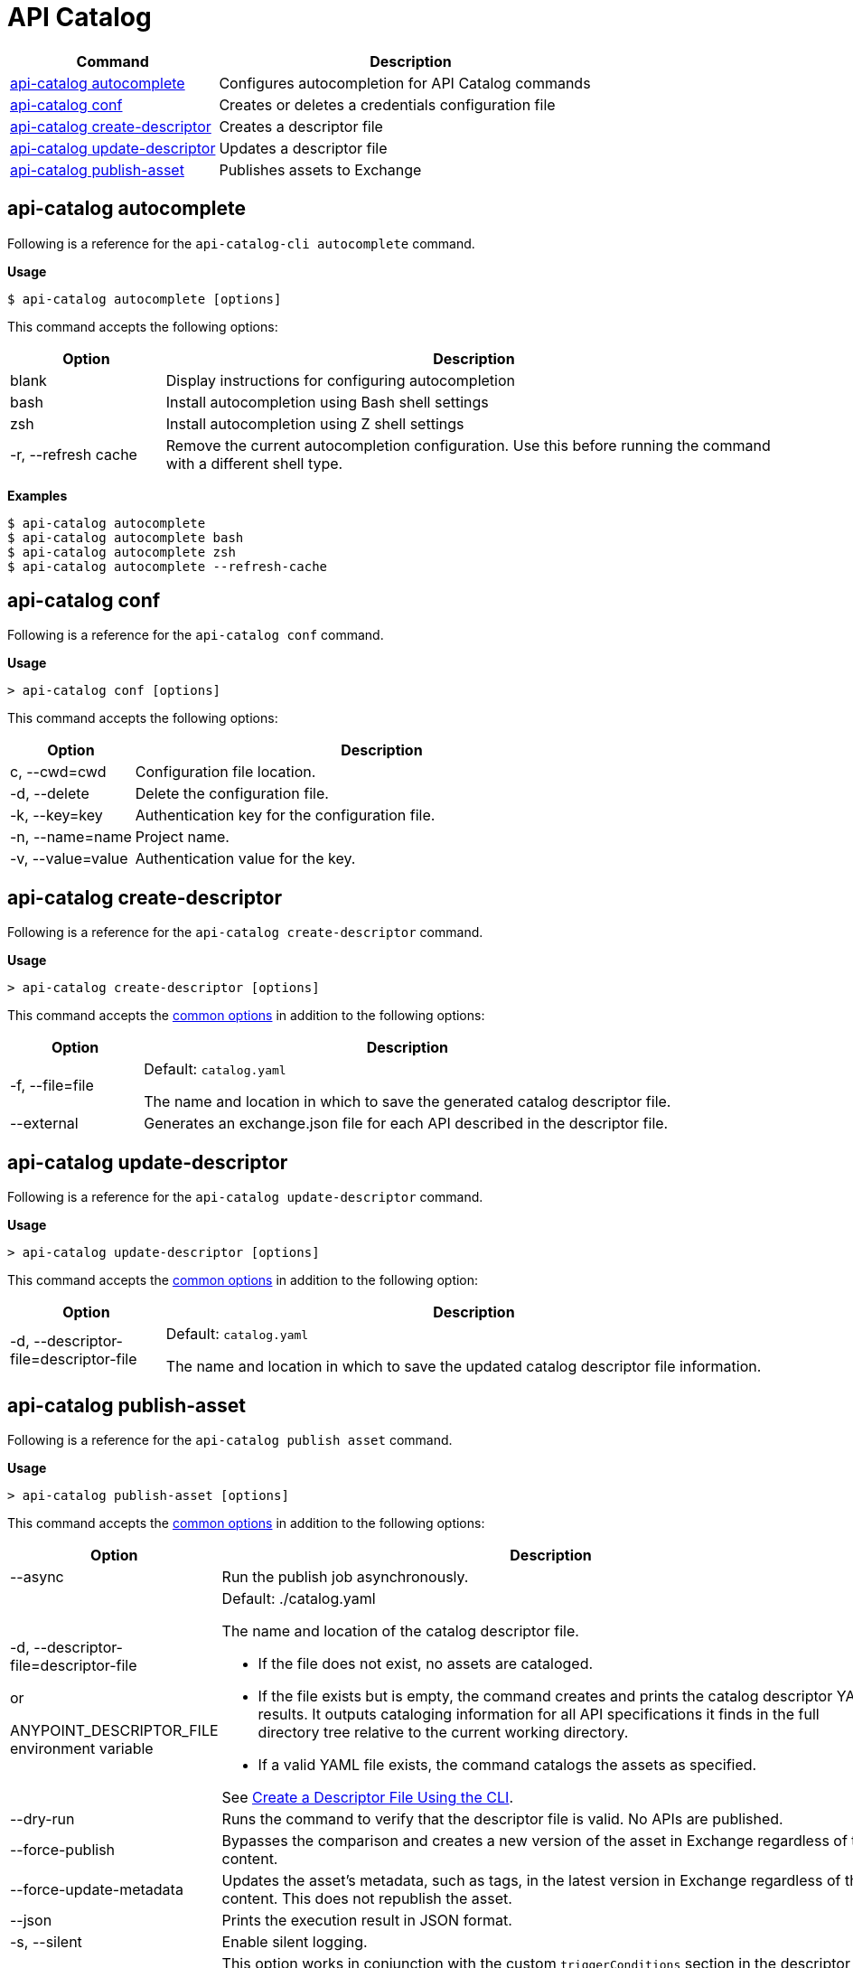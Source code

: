 = API Catalog

// tag::summary[]

[%header,cols="35a,65a"]
|===
|Command |Description
|<<autocomplete-command,api-catalog autocomplete>>  | Configures autocompletion for API Catalog commands
|<<conf-command,api-catalog conf>>  | Creates or deletes a credentials configuration file
|<<create-descriptor-command,api-catalog create-descriptor>>  | Creates a descriptor file
|<<update-descriptor-command,api-catalog update-descriptor>> | Updates a descriptor file
|<<publish-asset-command,api-catalog publish-asset>>  | Publishes assets to Exchange
|===

// end::summary[]

// tag::autocomplete-command[]

[[autocomplete-command]]
== api-catalog autocomplete

Following is a reference for the `api-catalog-cli autocomplete` command. 

*Usage*

----
$ api-catalog autocomplete [options] 
----
This command accepts the following options:

[%header,cols="20a,80a"]
|===
| Option | Description 
| blank | Display instructions for configuring autocompletion 
| bash | Install autocompletion using Bash shell settings
| zsh | Install autocompletion using Z shell settings
| -r, --refresh cache | Remove the current autocompletion configuration. Use this before running the command with a different shell type.
|===

*Examples*

----
$ api-catalog autocomplete
$ api-catalog autocomplete bash
$ api-catalog autocomplete zsh
$ api-catalog autocomplete --refresh-cache
----

// end::autocomplete-command[]

// tag::conf-command[]

[[conf-command]]
== api-catalog conf

Following is a reference for the `api-catalog conf` command. 

*Usage*

----
> api-catalog conf [options] 
----

This command accepts the following options: 

[%header,cols="20a,80a"]
|===
| Option | Description 

| c, --cwd=cwd |  Configuration file location. 

| -d, --delete | Delete the configuration file. 

| -k, --key=key | Authentication key for the configuration file. 

| -n, --name=name | Project name.

| -v, --value=value | Authentication value for the key.

|===

// end::conf-command[]

// tag::create-descriptor-command[]

[[create-descriptor-command]]
== api-catalog create-descriptor

Following is a reference for the `api-catalog create-descriptor` command. 

*Usage*

----
> api-catalog create-descriptor [options] 
----

This command accepts the xref:use-api-catalog-cli.adoc#common-options[common options] in addition to the following options: 

[%header,cols="20a,80a"]
|===
| Option | Description 
| -f, --file=file |
Default: `catalog.yaml`

The name and location in which to save the generated catalog descriptor file.
|  --external | Generates an exchange.json file for each API described in the descriptor file.
|===

// end::create-descriptor-command[]

// tag::update-descriptor-command[]

[[update-descriptor-command]]
== api-catalog update-descriptor

Following is a reference for the `api-catalog update-descriptor` command. 

*Usage*

----
> api-catalog update-descriptor [options] 
----

This command accepts the xref:use-api-catalog-cli.adoc#common-options[common options] in addition to the following option: 

[%header,cols="20a,80a"]
|===
| Option | Description 
| -d, --descriptor-file=descriptor-file |
Default: `catalog.yaml`

The name and location in which to save the updated catalog descriptor file information.
|===

// end::update-descriptor-command[]

// tag::publish-asset-command[]

[[publish-asset-command]]
== api-catalog publish-asset

Following is a reference for the `api-catalog publish asset` command. 

*Usage*

----
> api-catalog publish-asset [options] 
----

This command accepts the xref:use-api-catalog-cli.adoc#common-options[common options] in addition to the following options: 

[%header,cols="20a,80a"]
|===
| Option | Description 

| --async |  Run the publish job asynchronously. 

|  -d, --descriptor-file=descriptor-file 

or

ANYPOINT_DESCRIPTOR_FILE environment variable

 | Default:  ./catalog.yaml 
 
The name and location of the catalog descriptor file.  

  * If the file does not exist, no assets are cataloged.
  * If the file exists but is empty, the command creates and prints the catalog descriptor YAML results. It outputs cataloging information for all API specifications it finds in the full directory tree relative to the current working directory.
  * If a valid YAML file exists, the command catalogs the assets as specified. 
  
See xref:create-descriptor-file-cli#create-desc-file-cli[Create a Descriptor File Using the CLI]. 

| --dry-run | Runs the command to verify that the descriptor file is valid. No APIs are published. 

| --force-publish |  Bypasses the comparison and 
 creates a new version of the asset in Exchange regardless of the content.

| --force-update-metadata | Updates the asset's metadata, such as tags, in the latest version in Exchange regardless of the content. This does not republish the asset. 

| --json | Prints the execution result in JSON format. 

| -s, --silent | Enable silent logging.

| -t, --trigger=<descriptor-tag>:<value> --trigger=<descriptor-tag>:value  | This option works in conjunction with the custom `triggerConditions` section in the descriptor file. For each run of the `api-catalog publish-asset` command, the trigger values are compared to trigger condition values in the descriptor file to determine whether to publish the APIs described in the descriptor file. To match multiple conditions, specify separate `--trigger` options for each condition. For the APIs to be published, all trigger conditions set in the descriptor file must be matched by `--trigger` option values.

Example:

---

 --trigger=branch:main --trigger=anytag:release/ -- trigger=user:admin

---

See xref:create-descriptor-file-manually.adoc#descriptor-yaml[Descriptor YAML Schema]. 

| -v, --verbose | Enable verbose logging. 

| --versionStrategy=<descriptor-tag>:<value> --versionStrategy=<descriptor-tag>:<value>  | This option works in conjunction with the custom `versionStrategyConditions` section in the descriptor file. For each run of the `api-catalog publish-asset` command, the version strategy values are compared to version strategy condition values in the descriptor file to determine the version strategy to use to publish the APIs described in the descriptor file. To match multiple conditions, specify separate `--versionStrategy` options for each condition. 

Example:

---

 --versionStrategy=branch:main --versionStrategy=anytag:release/ -- versionStrategy=user:admin

---

See xref:create-descriptor-file-manually.adoc#descriptor-yaml[Descriptor YAML Schema]. 

|===

// end::publish-asset-command[]

// tag::common-options[]

[[common-options]]
== Common Options

Following are options that are common to most of the API Catalog commands.

[%header,cols="20a,80a"]
|===
| Option | Description 

| --client-id=client-id 

or

ANYPOINT_CLIENT_ID environment variable

| Connected app client ID.  

See xref:use-api-catalog-cli.adoc#authentication[Authentication].

| --client-secret 

or

ANYPOINT_CLIENT_SECRET environment variable

| Prompt for the Connected App secret for the client ID. Set the environment variable to avoid the prompt for the client secret.  
 
See xref:use-api-catalog-cli.adoc#authentication[Authentication].

| --collectMetrics

| Collect metrics.  

| --environment=environment 

or

ANYPOINT_ENV environment variable

  | (Required) 
  
The ID of the Anypoint Platform environment where the APIs will be cataloged.  
 
|   --host=host

or

ANYPOINT_HOST environment variable

 | (Required) 

Default: `anypoint.mulesoft.com`

The Anypoint Platform base 
URL. It must be specified using HTTPS protocol. 

For the US Anypoint Platform, use:  
`anypoint.mulesoft.com`. 

For the European Anypoint Platform, use: 
`eu1.anypoint.mulesoft.com`. 

| --organization=organization 

or

ANYPOINT_ORG environment variable

  | (Required) 
  
The ID of the Anypoint Platform organization where the APIs will be cataloged.  

|   -o, --output=output  

| Default: UI 
  
Format for the command output.  

| -p, --password 

or

ANYPOINT_PASSWORD environment variable

 | Anypoint user password. Set the environment variable to avoid a prompt for the password.  
 
See xref:use-api-catalog-cli.adoc#authentication[Authentication]. 

| --profile=profile

| Default: default

Select the profile from the credentials configuration file.
 
See xref:use-api-catalog-cli.adoc#authentication[Authentication]. 

| -u, --username=username 

or

ANYPOINT_USERNAME environment variable

| Anypoint username. 

See xref:use-api-catalog-cli.adoc#authentication[Authentication]. 

|===

// end::common-options[]